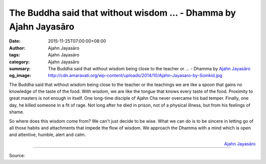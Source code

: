 The Buddha said that without wisdom ... - Dhamma by Ajahn Jayasāro
##################################################################

:date: 2015-11-25T07:00:00+08:00
:author: Ajahn Jayasāro
:tags: Ajahn Jayasāro
:category: Ajahn Jayasāro
:summary: The Buddha said that without wisdom being close to the teacher or ...
          - Dhamma by `Ajahn Jayasāro`_
:og_image: http://cdn.amaravati.org/wp-content/uploads/2014/10/Ajahn-Jayasaro-by-Somkid.jpg

The Buddha said that without wisdom being close to the teacher or the teachings
we are like a spoon that gains no knowledge of the taste of the food. With
wisdom, we are like the tongue that knows every taste of the food. Proximity to
great masters is not enough in itself. One long-time disciple of Ajahn Cha never
overcame his bad temper. Finally, one day, he killed someone in a fit of rage.
Not long after he died in prison, not of a physical illness, but from his
feelings of shame.

So where does this wisdom come from? We can't just decide to be wise. What we
can do is to be sincere in letting go of all those habits and attachments that
impede the flow of wisdom. We approach the Dhamma with a mind which is open and
attentive, humble, alert and calm.

.. container:: align-right

  `Ajahn Jayasāro`_

.. image:: https://scontent.fkhh1-1.fna.fbcdn.net/v/t1.0-9/12243274_814274272014594_831317630704051389_n.jpg?_nc_eui2=v1%3AAeFIZA1KZ0x4SjKAb3lUTR1OkY5EjttZVs8Z3x4UDjO2wcrwb_cGF_8DVCnj7WvE0Nm08tTP0jA88jw7NNIPfqVLdC0gHw2D1FUVOoZVwHJ02w&oh=2fed146c260b2b0d5902d5661ea69684&oe=5B2BDE9E
   :align: center
   :alt: The Buddha said that without wisdom

----

Source:

.. raw:: html

  <iframe src="https://www.facebook.com/plugins/post.php?href=https%3A%2F%2Fwww.facebook.com%2Fjayasaro.panyaprateep.org%2Fposts%2F814274272014594%3A0" width="auto" height="502" style="border:none;overflow:hidden" scrolling="no" frameborder="0" allowTransparency="true"></iframe>

.. _Ajahn Jayasāro: http://www.amaravati.org/biographies/ajahn-jayasaro/
